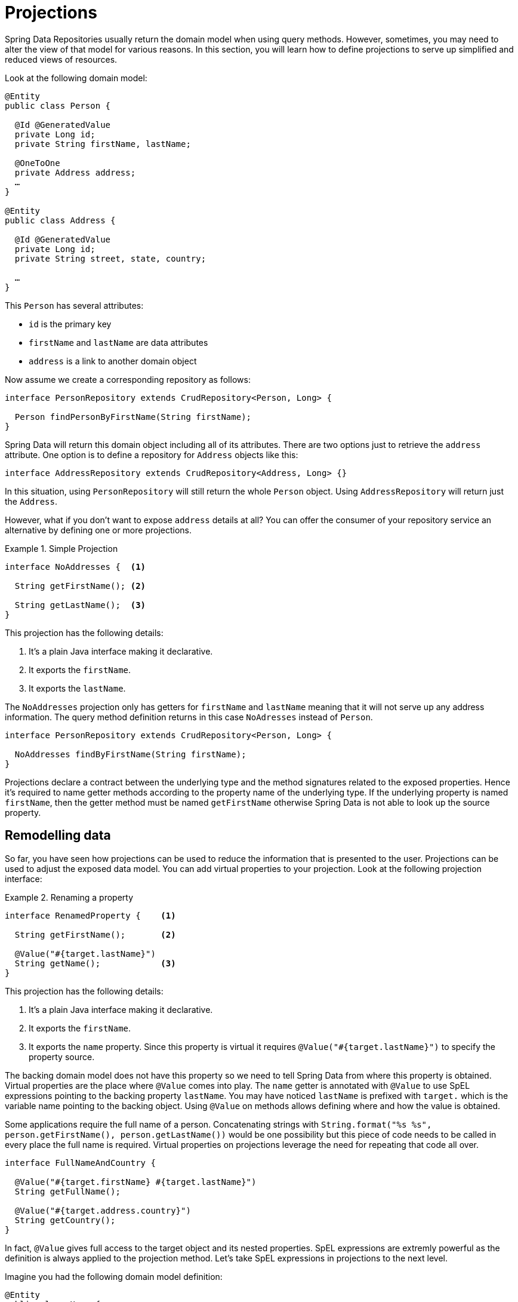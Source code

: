 [[projections]]
= Projections

Spring Data Repositories usually return the domain model when using query methods. However, sometimes, you may need to alter the view of that model for various reasons. In this section, you will learn how to define projections to serve up simplified and reduced views of resources.

Look at the following domain model:

[source,java]
----
@Entity
public class Person {

  @Id @GeneratedValue
  private Long id;
  private String firstName, lastName;

  @OneToOne
  private Address address;
  …
}

@Entity
public class Address {

  @Id @GeneratedValue
  private Long id;
  private String street, state, country;

  …
}
----

This `Person` has several attributes:

* `id` is the primary key
* `firstName` and `lastName` are data attributes
* `address` is a link to another domain object

Now assume we create a corresponding repository as follows:

[source,java]
----
interface PersonRepository extends CrudRepository<Person, Long> {

  Person findPersonByFirstName(String firstName);
}
----

Spring Data will return this domain object including all of its attributes. There are two options just to retrieve the `address` attribute. One option is to define a repository for `Address` objects like this:

[source,java]
----
interface AddressRepository extends CrudRepository<Address, Long> {}
----

In this situation, using `PersonRepository` will still return the whole `Person` object. Using `AddressRepository` will return just the `Address`.

However, what if you don't want to expose `address` details at all? You can offer the consumer of your repository service an alternative by defining one or more projections.

.Simple Projection
====
[source,java]
----
interface NoAddresses {  <1>

  String getFirstName(); <2>

  String getLastName();  <3>
}
----
This projection has the following details:

<1> It's a plain Java interface making it declarative.
<2> It exports the `firstName`.
<3> It exports the `lastName`.
====

The `NoAddresses` projection only has getters for `firstName` and `lastName` meaning that it will not serve up any address information. The query method definition returns in this case `NoAdresses` instead of `Person`. 

[source,java]
----
interface PersonRepository extends CrudRepository<Person, Long> {

  NoAddresses findByFirstName(String firstName);
}
----

Projections declare a contract between the underlying type and the method signatures related to the exposed properties. Hence it's required to name getter methods according to the property name of the underlying type. If the underlying property is named `firstName`, then the getter method must be named `getFirstName` otherwise Spring Data is not able to look up the source property. 

[[projections.remodelling-data]]
== Remodelling data

So far, you have seen how projections can be used to reduce the information that is presented to the user. Projections can be used to adjust the exposed data model. You can add virtual properties to your projection. Look at the following projection interface:

.Renaming a property
====
[source,java]
----
interface RenamedProperty {    <1>

  String getFirstName();       <2>

  @Value("#{target.lastName}")
  String getName();            <3>
}
----
This projection has the following details:

<1> It's a plain Java interface making it declarative.
<2> It exports the `firstName`.
<3> It exports the `name` property. Since this property is virtual it requires `@Value("#{target.lastName}")` to specify the property source.
====

The backing domain model does not have this property so we need to tell Spring Data from where this property is obtained.
Virtual properties are the place where `@Value` comes into play. The `name` getter is annotated with `@Value` to use SpEL expressions pointing to the backing property `lastName`. You may have noticed `lastName` is prefixed with `target.` which is the variable name pointing to the backing object. Using `@Value` on methods allows defining where and how the value is obtained.

Some applications require the full name of a person. Concatenating strings with `String.format("%s %s", person.getFirstName(), person.getLastName())` would be one possibility but this piece of code needs to be called in every place the full name is required. Virtual properties on projections leverage the need for repeating that code all over.

[source,java]
----
interface FullNameAndCountry {

  @Value("#{target.firstName} #{target.lastName}")
  String getFullName();
  
  @Value("#{target.address.country}")
  String getCountry();
}
----

In fact, `@Value` gives full access to the target object and its nested properties. SpEL expressions are extremly powerful as the definition is always applied to the projection method. Let's take SpEL expressions in projections to the next level.


Imagine you had the following domain model definition: 

[source,java]
----
@Entity
public class User {

  @Id @GeneratedValue
  private Long id;
  private String name;

  private String password;
  …
}
----

IMPORTANT: This example may seem a bit contrived, but it's possible with a richer domain model and many projections, to accidentally leak such details. Since Spring Data cannot discern the sensitivity of such data, it is up to the developers to avoid such situations. Storing a password as plain-text is discouraged. You really shouldn't do this. For this example, you could also replace `password` with anything else that is secret.

In some cases, you might keep the `password` as secret as possible and not expose it more than it should be. The solution is to create a projection using `@Value` together with a SpEL expression.

[source,java]
----
interface PasswordProjection {
  @Value("#{(target.password == null || target.password.empty) ? null : '******'}")
  String getPassword();
}
----

The expression checks whether the password is `null` or empty and returns `null` in this case, otherwise six asterisks to indicate a password was set.

